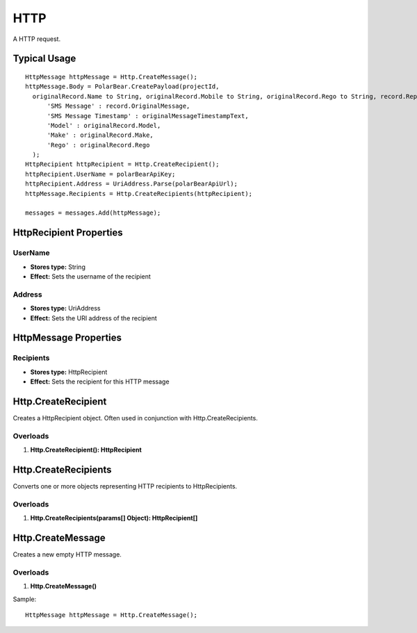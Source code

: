 HTTP
====

A HTTP request.

Typical Usage
-------------
::

  HttpMessage httpMessage = Http.CreateMessage();
  httpMessage.Body = PolarBear.CreatePayload(projectId, 
    originalRecord.Name to String, originalRecord.Mobile to String, originalRecord.Rego to String, record.Reply to String, description,
        'SMS Message' : record.OriginalMessage,
        'SMS Message Timestamp' : originalMessageTimestampText,
        'Model' : originalRecord.Model,
        'Make' : originalRecord.Make,
        'Rego' : originalRecord.Rego
    );
  HttpRecipient httpRecipient = Http.CreateRecipient();
  httpRecipient.UserName = polarBearApiKey;
  httpRecipient.Address = UriAddress.Parse(polarBearApiUrl);
  httpMessage.Recipients = Http.CreateRecipients(httpRecipient);
  
  messages = messages.Add(httpMessage);

HttpRecipient Properties
-------------------------

UserName
~~~~~~~~~
- **Stores type:** String
- **Effect:** Sets the username of the recipient

Address
~~~~~~~

- **Stores type:** UriAddress
- **Effect:** Sets the URI address of the recipient


HttpMessage Properties
----------------------

Recipients
~~~~~~~~~~
- **Stores type:** HttpRecipient
- **Effect:** Sets the recipient for this HTTP message

Http.CreateRecipient
--------------------
Creates a HttpRecipient object. Often used in conjunction with Http.CreateRecipients.

Overloads
~~~~~~~~~
1. **Http.CreateRecipient(): HttpRecipient**

Http.CreateRecipients
---------------------
Converts one or more objects representing HTTP recipients to HttpRecipients.

Overloads
~~~~~~~~~
1. **Http.CreateRecipients(params[] Object): HttpRecipient[]**

Http.CreateMessage
-------------------
Creates a new empty HTTP message.

Overloads
~~~~~~~~~
1. **Http.CreateMessage()**

Sample::

  HttpMessage httpMessage = Http.CreateMessage();